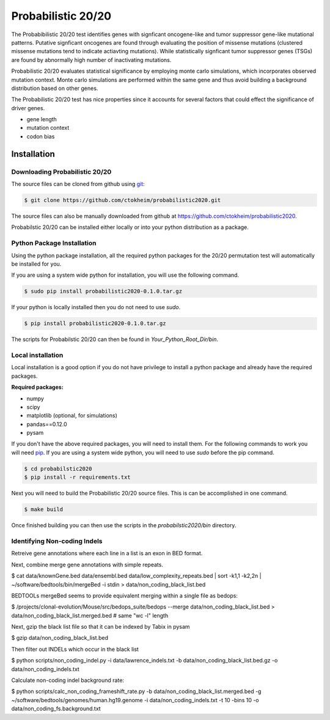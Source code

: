 Probabilistic 20/20
===================

The Probabibilistic 20/20 test identifies genes with signficant oncogene-like and tumor suppressor gene-like mutational patterns. 
Putative signficant oncogenes are found through evaluating the position of 
missense mutations (clustered missense mutations tend to indicate actiavting mutations).
While statistically signficant tumor suppressor genes (TSGs) are found by abnormally high number of inactivating mutations.

Probabilistic 20/20 evaluates statistical significance by employing 
monte carlo simulations, which incorporates observed mutation context. Monte carlo
simulations are performed within the same gene and thus avoid building a background
distribution based on other genes.  

The Probabilistic 20/20 test has nice properties since it accounts
for several factors that could effect the significance of driver genes.

* gene length
* mutation context
* codon bias

Installation
------------

Downloading Probabilistic 20/20
~~~~~~~~~~~~~~~~~~~~~~~~~~~~~~~

The source files can be cloned from github using `git <http://git-scm.com/>`_:

.. code-block:: bash

    $ git clone https://github.com/ctokheim/probabilistic2020.git

The source files can also be manually downloaded from github at https://github.com/ctokheim/probabilistic2020.

Probabilstic 20/20 can be installed either locally or into your python distribution as a package. 

Python Package Installation
~~~~~~~~~~~~~~~~~~~~~~~~~~~

Using the python package installation, all the required python packages for the 20/20 permutation test will automatically be installed for you.

If you are using a system wide python for installation, you will use the following command.

.. code-block:: bash

    $ sudo pip install probabilistic2020-0.1.0.tar.gz

If your python is locally installed then you do not need to use `sudo`.

.. code-block:: bash

    $ pip install probabilistic2020-0.1.0.tar.gz

The scripts for Probabilstic 20/20 can then be found in `Your_Python_Root_Dir/bin`.

Local installation
~~~~~~~~~~~~~~~~~~

Local installation is a good option if you do not have privilege to install a python package and already have the required packages.

**Required packages:**

* numpy
* scipy
* matplotlib (optional, for simulations)
* pandas==0.12.0
* pysam

If you don't have the above required packages, you will need to install them. For the following commands to work you will need `pip <http://pip.readthedocs.org/en/latest/installing.html>`_. If you are using a system wide python, you will need to use `sudo` before the pip command.

.. code-block:: bash

    $ cd probabilstic2020
    $ pip install -r requirements.txt

Next you will need to build the Probabilistic 20/20 source files. This is can be accomplished in one command.

.. code-block:: bash

    $ make build

Once finished building you can then use the scripts in the `probabilstic2020/bin` directory.

Identifying Non-coding Indels
~~~~~~~~~~~~~~~~~~~~~~~~~~~~~

Retreive gene annotations where each line in a list is an exon in BED format.

Next, combine merge gene annotations with simple repeats.

$ cat data/knownGene.bed data/ensembl.bed data/low_complexity_repeats.bed | sort -k1,1 -k2,2n | ~/software/bedtools/bin/mergeBed -i stdin > data/non_coding_black_list.bed

BEDTOOLs mergeBed seems to provide equivalent merging within a single file as bedops:

$ /projects/clonal-evolution/Mouse/src/bedops_suite/bedops --merge data/non_coding_black_list.bed > data/non_coding_black_list.merged.bed  # same "wc -l" length 

Next, gzip the black list file so that it can be indexed by Tabix in pysam

$ gzip data/non_coding_black_list.bed

Then filter out INDELs which occur in the black list

$ python scripts/non_coding_indel.py -i data/lawrence_indels.txt -b data/non_coding_black_list.bed.gz -o data/non_coding_indels.txt

Calculate non-coding indel background rate:

$ python scripts/calc_non_coding_frameshift_rate.py -b data/non_coding_black_list.merged.bed -g ~/software/bedtools/genomes/human.hg19.genome -i data/non_coding_indels.txt -t 10 -bins 10 -o data/non_coding_fs.background.txt 

